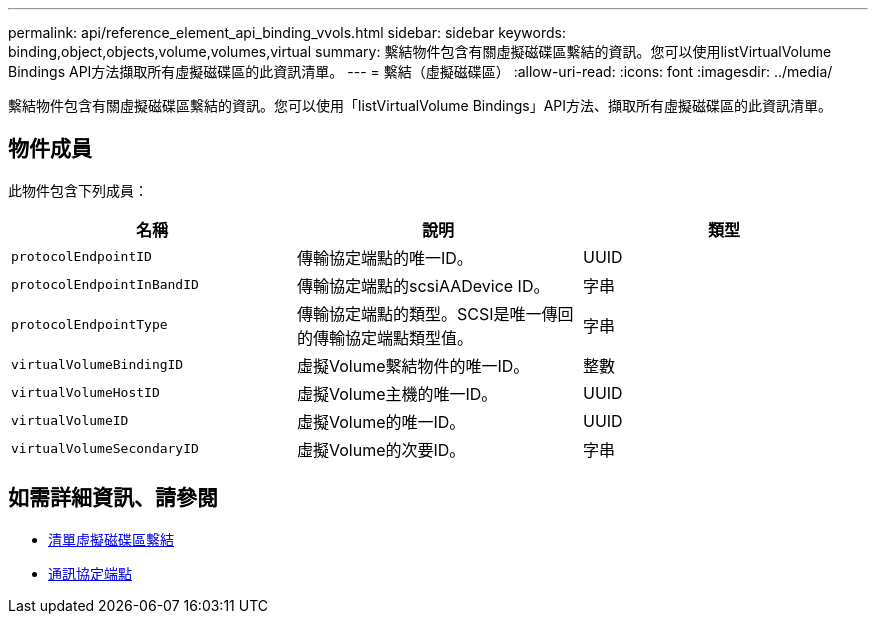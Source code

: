 ---
permalink: api/reference_element_api_binding_vvols.html 
sidebar: sidebar 
keywords: binding,object,objects,volume,volumes,virtual 
summary: 繫結物件包含有關虛擬磁碟區繫結的資訊。您可以使用listVirtualVolume Bindings API方法擷取所有虛擬磁碟區的此資訊清單。 
---
= 繫結（虛擬磁碟區）
:allow-uri-read: 
:icons: font
:imagesdir: ../media/


[role="lead"]
繫結物件包含有關虛擬磁碟區繫結的資訊。您可以使用「listVirtualVolume Bindings」API方法、擷取所有虛擬磁碟區的此資訊清單。



== 物件成員

此物件包含下列成員：

|===
| 名稱 | 說明 | 類型 


 a| 
`protocolEndpointID`
 a| 
傳輸協定端點的唯一ID。
 a| 
UUID



 a| 
`protocolEndpointInBandID`
 a| 
傳輸協定端點的scsiAADevice ID。
 a| 
字串



 a| 
`protocolEndpointType`
 a| 
傳輸協定端點的類型。SCSI是唯一傳回的傳輸協定端點類型值。
 a| 
字串



 a| 
`virtualVolumeBindingID`
 a| 
虛擬Volume繫結物件的唯一ID。
 a| 
整數



 a| 
`virtualVolumeHostID`
 a| 
虛擬Volume主機的唯一ID。
 a| 
UUID



 a| 
`virtualVolumeID`
 a| 
虛擬Volume的唯一ID。
 a| 
UUID



 a| 
`virtualVolumeSecondaryID`
 a| 
虛擬Volume的次要ID。
 a| 
字串

|===


== 如需詳細資訊、請參閱

* xref:reference_element_api_listvirtualvolumebindings.adoc[清單虛擬磁碟區繫結]
* xref:reference_element_api_protocolendpoint.adoc[通訊協定端點]

